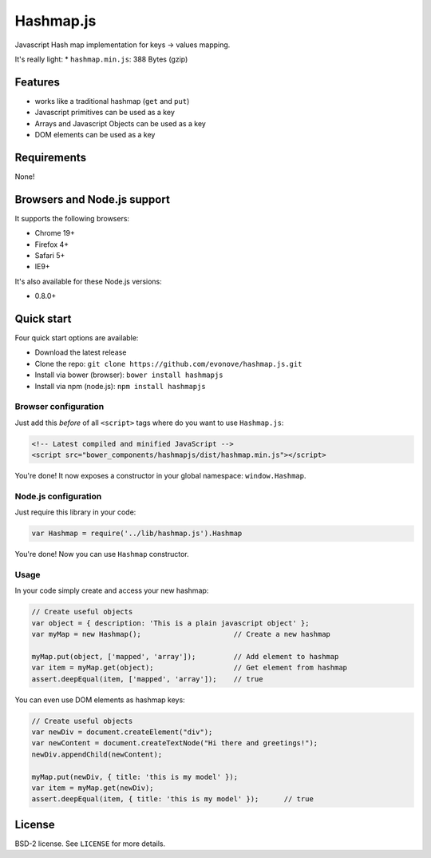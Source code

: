 ==========
Hashmap.js
==========

Javascript Hash map implementation for keys -> values mapping.

It's really light:
* ``hashmap.min.js``: 388 Bytes (gzip)

Features
--------

* works like a traditional hashmap (``get`` and ``put``)
* Javascript primitives can be used as a key
* Arrays and Javascript Objects can be used as a key
* DOM elements can be used as a key

Requirements
------------

None!

Browsers and Node.js support
---------------------------

It supports the following browsers:

* Chrome 19+
* Firefox 4+
* Safari 5+
* IE9+

It's also available for these Node.js versions:

* 0.8.0+

Quick start
-----------

Four quick start options are available:

* Download the latest release
* Clone the repo: ``git clone https://github.com/evonove/hashmap.js.git``
* Install via bower (browser): ``bower install hashmapjs``
* Install via npm (node.js): ``npm install hashmapjs``

Browser configuration
~~~~~~~~~~~~~~~~~~~~~

Just add this *before* of all ``<script>`` tags where do you want to use ``Hashmap.js``:

.. code-block:: html

    <!-- Latest compiled and minified JavaScript -->
    <script src="bower_components/hashmapjs/dist/hashmap.min.js"></script>

You're done! It now exposes a constructor in your global namespace: ``window.Hashmap``.

Node.js configuration
~~~~~~~~~~~~~~~~~~~~~

Just require this library in your code:

.. code-block:: javascript

    var Hashmap = require('../lib/hashmap.js').Hashmap

You're done! Now you can use ``Hashmap`` constructor.

Usage
~~~~~

In your code simply create and access your new hashmap:

.. code-block:: javascript

    // Create useful objects
    var object = { description: 'This is a plain javascript object' };
    var myMap = new Hashmap();                      // Create a new hashmap

    myMap.put(object, ['mapped', 'array']);         // Add element to hashmap
    var item = myMap.get(object);                   // Get element from hashmap
    assert.deepEqual(item, ['mapped', 'array']);    // true

You can even use DOM elements as hashmap keys:

.. code-block:: javascript

    // Create useful objects
    var newDiv = document.createElement("div");
    var newContent = document.createTextNode("Hi there and greetings!");
    newDiv.appendChild(newContent);

    myMap.put(newDiv, { title: 'this is my model' });
    var item = myMap.get(newDiv);
    assert.deepEqual(item, { title: 'this is my model' });      // true

License
-------

BSD-2 license. See ``LICENSE`` for more details.

